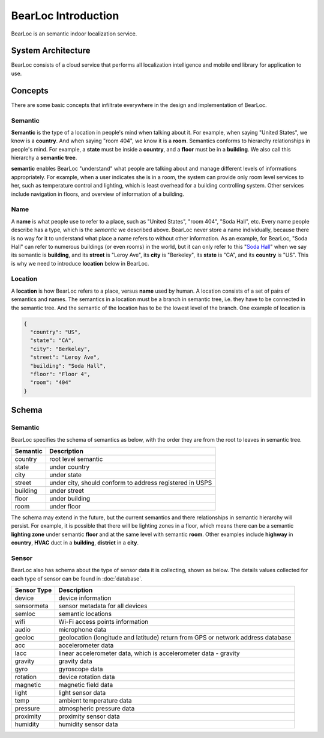 BearLoc Introduction
====================

BearLoc is an semantic indoor localization service.


System Architecture
-------------------

BearLoc consists of a cloud service that performs all localization intelligence and mobile end library for application to use.




Concepts
--------

There are some basic concepts that infiltrate everywhere in the design and implementation of BearLoc.

Semantic
^^^^^^^^

**Semantic** is the type of a location in people's mind when talking about it. For example, when saying "United States", we know is a **country**. And when saying "room 404", we know it is a **room**. Semantics conforms to hierarchy relationships in people's mind. For example, a **state** must be inside a **country**, and a **floor** must be in a **building**. We also call this hierarchy a **semantic tree**.

**semantic** enables BearLoc "understand" what people are talking about and manage different levels of informations appropriately. For example, when a user indicates she is in a room, the system can provide only room level services to her, such as temperature control and lighting, which is least overhead for a building controlling system. Other services include navigation in floors, and overview of information of a building.


Name
^^^^

A **name** is what people use to refer to a place, such as "United States", "room 404", "Soda Hall", etc. Every name people describe has a type, which is the *semantic* we described above. BearLoc never store a name individually, because there is no way for it to understand what place a name refers to without other information. As an example, for BearLoc, "Soda Hall" can refer to numerous buildings (or even rooms) in the world, but it can only refer to this "`Soda Hall <http://www.berkeley.edu/map/3dmap/3dmap.shtml?soda>`__" when we say its semantic is **building**, and its **street** is "Leroy Ave", its **city** is "Berkeley", its **state** is "CA", and its **country** is "US". This is why we need to introduce **location** below in BearLoc.



Location
^^^^^^^^

A **location** is how BearLoc refers to a place, versus **name** used by human. A location consists of a set of pairs of semantics and names. The semantics in a location must be a branch in semantic tree, i.e. they have to be connected in the semantic tree. And the semantic of the location has to be the lowest level of the branch. One example of location is

.. code-block:: json

   {
     "country": "US",
     "state": "CA",
     "city": "Berkeley",
     "street": "Leroy Ave",
     "building": "Soda Hall",
     "floor": "Floor 4",
     "room": "404"
   }


Schema
------

Semantic
^^^^^^^^

BearLoc specifies the schema of semantics as below, with the order they are from the root to leaves in semantic tree.

========== =============
Semantic   Description
========== =============
country    root level semantic
state      under country
city       under state
street     under city, should conform to address registered in USPS
building   under street
floor      under building
room       under floor
========== =============


The schema may extend in the future, but the current semantics and there relationships in semantic hierarchy will persist. For example, it is possible that there will be lighting zones in a floor, which means there can be a semantic **lighting zone** under semantic **floor** and at the same level with semantic **room**. Other examples include **highway** in **country**, **HVAC** duct in a **building**, **district** in a **city**.


.. _sensor-schema:

Sensor
^^^^^^

BearLoc also has schema about the type of sensor data it is collecting, shown as below. The details values collected for each type of sensor can be found in :doc:`database`.

============= =============
Sensor Type   Description
============= =============
device        device information
sensormeta    sensor metadata for all devices
semloc        semantic locations
wifi          Wi-Fi access points information
audio         microphone data
geoloc        geolocation (longitude and latitude) return from GPS or network address database
acc           accelerometer data
lacc          linear accelerometer data, which is accelerometer data - gravity
gravity       gravity data
gyro          gyroscope data
rotation      device rotation data
magnetic      magnetic field data
light         light sensor data
temp          ambient temperature data
pressure      atmospheric pressure data
proximity     proximity sensor data
humidity      humidity sensor data
============= =============